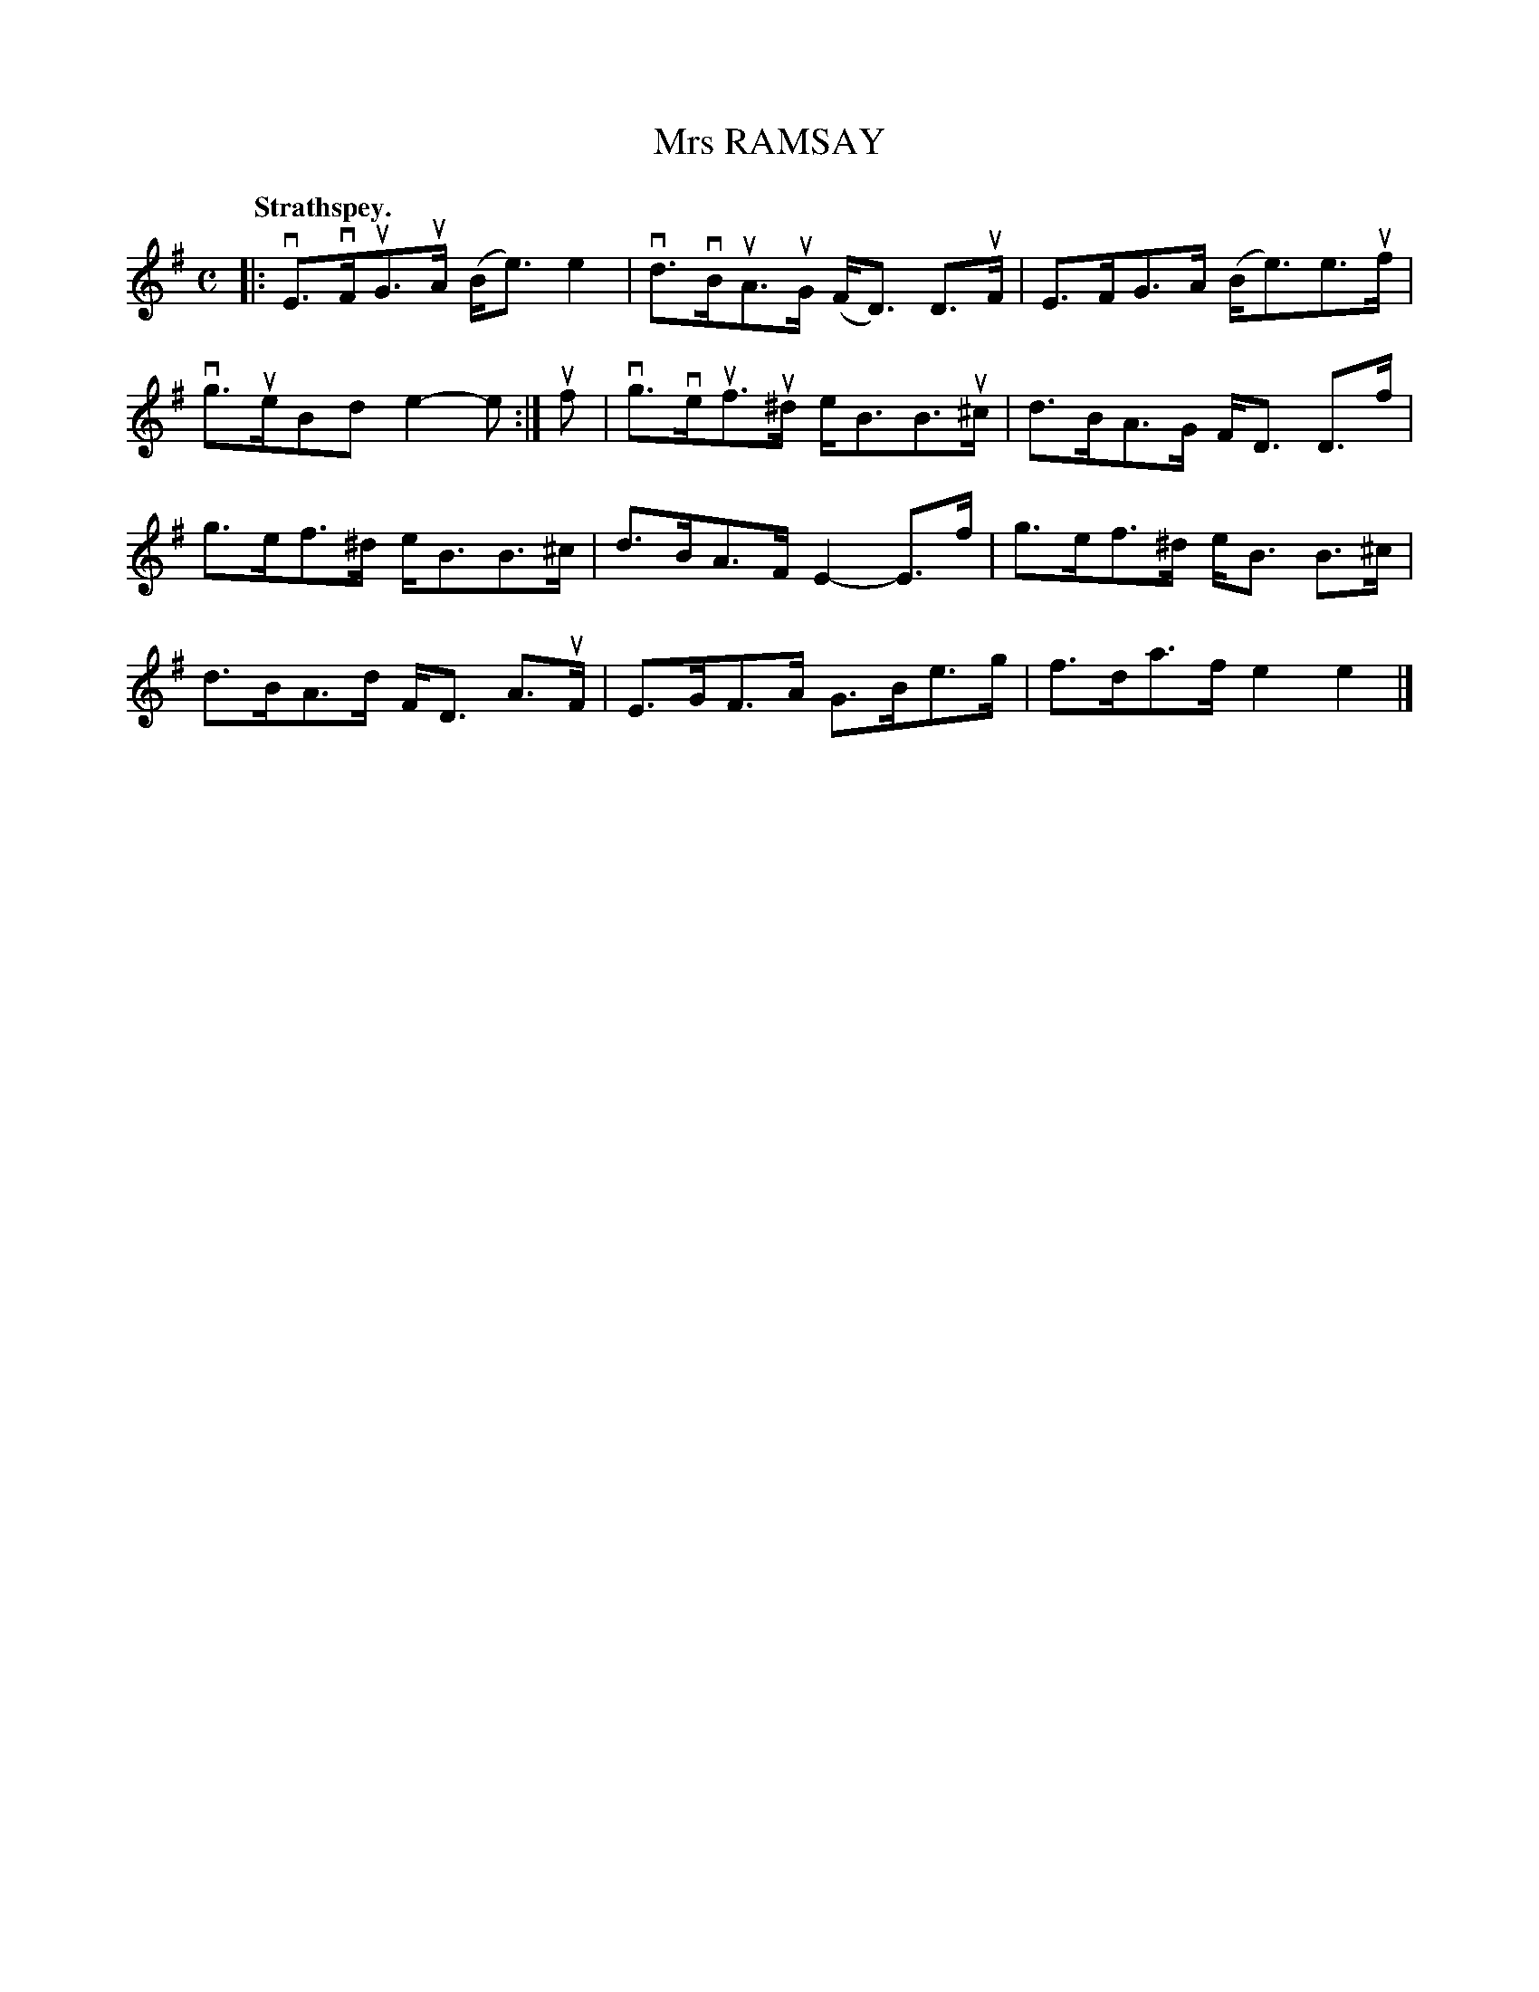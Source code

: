 X: 118105
T: Mrs RAMSAY
Q: "Strathspey."
R:  Strathspey.
%R: strathspey
B: James Kerr "Merry Melodies" v.1 p.18 s.1 #5
Z: 2017 John Chambers <jc:trillian.mit.edu>
M: C
L: 1/8
K: Em
|:\
vE>vFuG>uA (B<e)e2 | vd>vBuA>uG (F<D) D>uF |\
E>FG>A (B<e)e>uf | vg>ueBd e2-e :|\
uf |\
vg>veuf>u^d e<BB>u^c | d>BA>G F<D D>f |
g>ef>^d e<BB>^c | d>BA>F E2-E>f |\
g>ef>^d e<B B>^c | d>BA>d F<D A>uF |\
E>GF>A G>Be>g | f>da>f e2e2 |]
